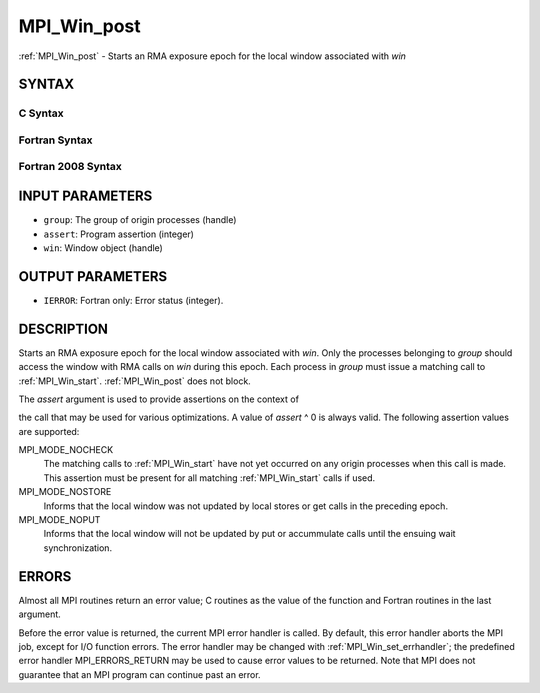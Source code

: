 .. _mpi_win_post:


MPI_Win_post
============

.. include_body

:ref:`MPI_Win_post` - Starts an RMA exposure epoch for the local window
associated with *win*


SYNTAX
------


C Syntax
^^^^^^^^

.. code-block:: c
   :linenos:

   #include <mpi.h>
   int MPI_Win_post(MPI_Group group, int assert, MPI_Win win)


Fortran Syntax
^^^^^^^^^^^^^^

.. code-block:: fortran
   :linenos:

   USE MPI
   ! or the older form: INCLUDE 'mpif.h'
   MPI_WIN_POST(GROUP, ASSERT, WIN, IERROR)
   	INTEGER GROUP, ASSERT, WIN, IERROR


Fortran 2008 Syntax
^^^^^^^^^^^^^^^^^^^

.. code-block:: fortran
   :linenos:

   USE mpi_f08
   MPI_Win_post(group, assert, win, ierror)
   	TYPE(MPI_Group), INTENT(IN) :: group
   	INTEGER, INTENT(IN) :: assert
   	TYPE(MPI_Win), INTENT(IN) :: win
   	INTEGER, OPTIONAL, INTENT(OUT) :: ierror


INPUT PARAMETERS
----------------
* ``group``: The group of origin processes (handle)
* ``assert``: Program assertion (integer)
* ``win``: Window object (handle)

OUTPUT PARAMETERS
-----------------
* ``IERROR``: Fortran only: Error status (integer).

DESCRIPTION
-----------

Starts an RMA exposure epoch for the local window associated with *win*.
Only the processes belonging to *group* should access the window with
RMA calls on *win* during this epoch. Each process in *group* must issue
a matching call to :ref:`MPI_Win_start`. :ref:`MPI_Win_post` does not block.

The *assert* argument is used to provide assertions on the context of

the call that may be used for various optimizations. A value of *assert*
^ 0 is always valid. The following assertion values are supported:

MPI_MODE_NOCHECK
   The matching calls to :ref:`MPI_Win_start` have not yet occurred on any
   origin processes when this call is made. This assertion must be
   present for all matching :ref:`MPI_Win_start` calls if used.

MPI_MODE_NOSTORE
   Informs that the local window was not updated by local stores or get
   calls in the preceding epoch.

MPI_MODE_NOPUT
   Informs that the local window will not be updated by put or
   accummulate calls until the ensuing wait synchronization.


ERRORS
------

Almost all MPI routines return an error value; C routines as the value
of the function and Fortran routines in the last argument.

Before the error value is returned, the current MPI error handler is
called. By default, this error handler aborts the MPI job, except for
I/O function errors. The error handler may be changed with
:ref:`MPI_Win_set_errhandler`; the predefined error handler MPI_ERRORS_RETURN
may be used to cause error values to be returned. Note that MPI does not
guarantee that an MPI program can continue past an error.


.. seealso:: 
   | :ref:`MPI_Win_start` :ref:`MPI_Win_wait`

